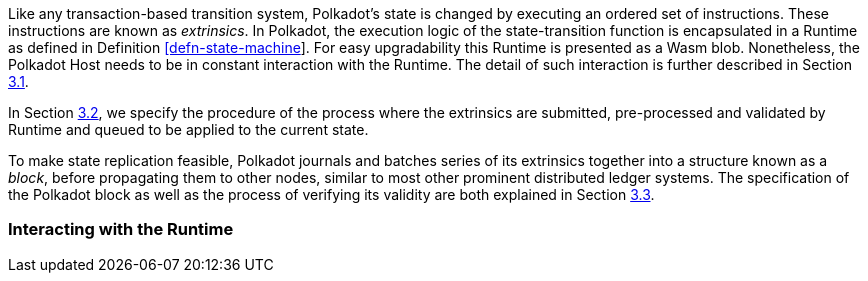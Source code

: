 Like any transaction-based transition system, Polkadot’s state is
changed by executing an ordered set of instructions. These instructions
are known as _extrinsics_. In Polkadot, the execution logic of the
state-transition function is encapsulated in a Runtime as defined in
Definition link:#defn-state-machine[[defn-state-machine]]. For easy
upgradability this Runtime is presented as a Wasm blob. Nonetheless, the
Polkadot Host needs to be in constant interaction with the Runtime. The
detail of such interaction is further described in Section
link:#sect-entries-into-runtime[3.1].

In Section link:#sect-extrinsics[3.2], we specify the procedure of the
process where the extrinsics are submitted, pre-processed and validated
by Runtime and queued to be applied to the current state.

To make state replication feasible, Polkadot journals and batches series
of its extrinsics together into a structure known as a _block_, before
propagating them to other nodes, similar to most other prominent
distributed ledger systems. The specification of the Polkadot block as
well as the process of verifying its validity are both explained in
Section link:#sect-state-replication[3.3].

[#sect-entries-into-runtime]
=== Interacting with the Runtime

